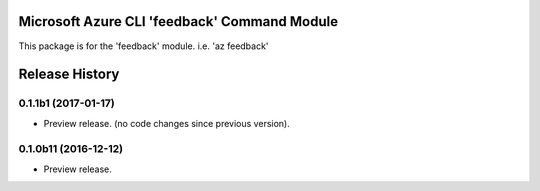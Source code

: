 Microsoft Azure CLI 'feedback' Command Module
==================================

This package is for the 'feedback' module.
i.e. 'az feedback'




.. :changelog:

Release History
===============

0.1.1b1 (2017-01-17)
+++++++++++++++++++++

* Preview release. (no code changes since previous version).


0.1.0b11 (2016-12-12)
+++++++++++++++++++++

* Preview release.


